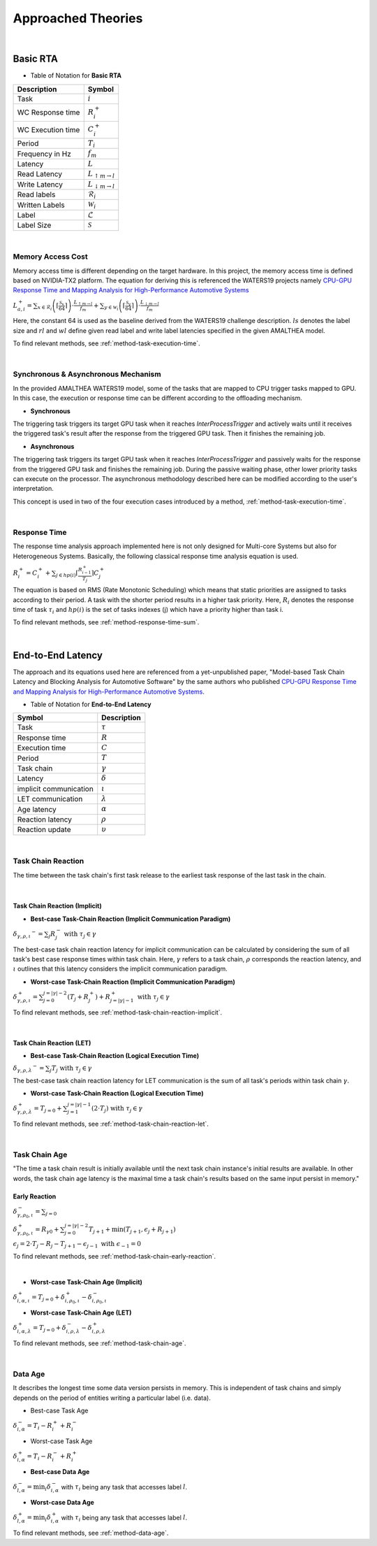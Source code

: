 **Approached Theories**
#######################

|

**Basic RTA**
*************

* Table of Notation for **Basic RTA**
=================  =============================
Description 	   Symbol
=================  =============================
Task 			   :math:`i`
WC Response time   :math:`R_i^+`
WC Execution time  :math:`C_i^+`
Period 			   :math:`T_i`
Frequency in Hz	   :math:`f_m`
Latency 		   :math:`L`
Read Latency 	   :math:`L_{\uparrow m\to l}`
Write Latency 	   :math:`L_{\downarrow m\to l}`
Read labels 	   :math:`\mathcal{R}_i`
Written Labels 	   :math:`\mathcal{W}_i`
Label 			   :math:`\mathcal{L}`
Label Size 		   :math:`\mathcal{S}`
=================  =============================

|

.. _memory-accessing-cost:

**Memory Access Cost**
======================

Memory access time is different depending on the target hardware.
In this project, the memory access time is defined based on NVIDIA-TX2 platform.
The equation for deriving this is referenced the WATERS19 projects namely `CPU-GPU Response Time and Mapping Analysis for High-Performance Automotive Systems <https://www.ecrts.org/forum/viewtopic.php?f=43&t=134&sid=777ff03160a9434451d721748c8a8aea#p264>`_

:math:`L_{a,i}^+ = \sum_{x \in \mathcal{R}_i} \left( \left\lceil \frac {\mathcal{S}_x} {64} \right \rceil \right) \cdot \frac {L_{\uparrow m\to l}} {f_m} + \sum_{y \in \mathcal{W}_i} \left(  \left \lceil \frac {\mathcal{S}_y} {64} \right \rceil \right) \cdot \frac {L_{\downarrow m\to l}} {f_m}`

Here, the constant 64 is used as the baseline derived from the WATERS19 challenge description.
:math:`ls` denotes the label size and :math:`rl` and :math:`wl` define given read label and write label latencies specified in the given AMALTHEA model.

To find relevant methods, see :ref:`method-task-execution-time`.

|

.. _offloading-mechanism:

**Synchronous & Asynchronous Mechanism**
========================================

In the provided AMALTHEA WATERS19 model, some of the tasks that are mapped to CPU trigger tasks mapped to GPU.
In this case, the execution or response time can be different according to the offloading mechanism.

.. image:: /_images/offloading.PNG 
	:width: 400
	:align: center

* **Synchronous**

The triggering task triggers its target GPU task when it reaches `InterProcessTrigger` and actively waits until it receives the triggered task's result after the response from the triggered GPU task. Then it finishes the remaining job.

* **Asynchronous**

The triggering task triggers its target GPU task when it reaches `InterProcessTrigger` and passively waits for the response from the triggered GPU task and finishes the remaining job. 
During the passive waiting phase, other lower priority tasks can execute on the processor.
The asynchronous methodology described here can be modified according to the user's interpretation.

This concept is used in two of the four execution cases introduced by a method, :ref:`method-task-execution-time`.

|

.. _response-time:

**Response Time**
=================

The response time analysis approach implemented here is not only designed for Multi-core Systems but also for Heterogeneous Systems.
Basically, the following classical response time analysis equation is used.

:math:`R_i^+ = C_i^+ + \sum_{j \in hp(i)} \left\lceil \frac {R_{i-1}^+} {T_j} \right\rceil C_j^+`

The equation is based on RMS (Rate Monotonic Scheduling) which means that static priorities are assigned to tasks according to their period. A task with the shorter period results in a higher task priority.
Here, :math:`R_i` denotes the response time of task :math:`\tau_i` and :math:`hp(i)` is the set of tasks indexes (j) which have a priority higher than task i.

To find relevant methods, see :ref:`method-response-time-sum`.

|

.. _e2e-latency:

**End-to-End Latency**
**********************

The approach and its equations used here are referenced from a yet-unpublished paper, "Model-based Task Chain Latency and Blocking Analysis for Automotive Software" by the same authors who published `CPU-GPU Response Time and Mapping Analysis for High-Performance Automotive Systems <https://www.ecrts.org/forum/viewtopic.php?f=43&t=134&sid=777ff03160a9434451d721748c8a8aea#p264>`_.

* Table of Notation for **End-to-End Latency**
======================  ================
Symbol 					Description
======================  ================
Task 					:math:`\tau`
Response time 			:math:`R`
Execution time  		:math:`C`
Period 					:math:`T`
Task chain 				:math:`\gamma`
Latency 				:math:`\delta`
implicit communication  :math:`\iota`
LET communication 		:math:`\lambda`
Age latency 			:math:`\alpha`
Reaction latency 		:math:`\rho`
Reaction update 		:math:`\upsilon`
======================  ================

|

.. _task-chain-reaction:

**Task Chain Reaction**
=======================

The time between the task chain's first task release to the earliest task response of the last task in the chain.

|

.. _task-chain-reaction-implicit:

**Task Chain Reaction (Implicit)**
----------------------------------

* **Best-case Task-Chain Reaction (Implicit Communication Paradigm)**

:math:`\delta_{\gamma,\rho,\iota} ^-=\sum_j R_{j}^- \text{ with } \tau_j \in \gamma`

The best-case task chain reaction latency for implicit communication can be calculated by considering the sum of all task's best case response times within task chain.
Here, :math:`\gamma` refers to a task chain, :math:`\rho` corresponds the reaction latency, and :math:`\iota` outlines that this latency considers the implicit communication paradigm.

* **Worst-case Task-Chain Reaction (Implicit Communication Paradigm)**

:math:`\delta_{\gamma,\rho,\iota}^+ = \sum_{j=0}^{j=|\gamma|-2} \left(T_{j} + R_{j}^+\right) +R_{j = |\gamma|-1}^+ \text{ with } \tau_j \in \gamma`

To find relevant methods, see :ref:`method-task-chain-reaction-implicit`.

|

.. _task-chain-reaction-let:

**Task Chain Reaction (LET)**
-----------------------------

* **Best-case Task-Chain Reaction (Logical Execution Time)**

:math:`\delta_{\gamma,\rho,\lambda} ^- = \sum_j T_{j} \text{ with } \tau_j \in \gamma`

The best-case task chain reaction latency for LET communication is the sum of all task's periods within task chain :math:`\gamma`.

* **Worst-case Task-Chain Reaction (Logical Execution Time)**

:math:`\delta_{\gamma,\rho, \lambda}^+= T_{j=0}+\sum_{j=1}^{j=|\gamma|-1} \left(2\cdot T_{j}\right) \text{ with } \tau_j \in \gamma`

To find relevant methods, see :ref:`method-task-chain-reaction-let`.

|

.. _task-chain-age:

**Task Chain Age**
==================

"The time a task chain result is initially available until the next task chain instance's initial results are available. In other words, the task chain age latency is the maximal time a task chain's results based on the same input persist in memory."

.. _early-reaction:

**Early Reaction**
------------------

:math:`\delta_{\gamma, \rho_0, \iota}^- = \sum_{j=0}`

:math:`\delta_{\gamma, \rho_0, \iota}^+ = R_{\gamma0} + \sum_{j=0}^{j = |\gamma|-2} T_{j+1} + \min(T_{j+1}, \epsilon_j + R_{j+1})`

:math:`\epsilon_j = 2\cdot T_{j} - R_{j} - T_{j+1} - \epsilon_{j-1} \text{ with } \epsilon_{-1} = 0`

To find relevant methods, see :ref:`method-task-chain-early-reaction`.

|

* **Worst-case Task-Chain Age (Implicit)**

:math:`\delta_{i, \alpha, \iota}^+ = T_{j=0} + \delta_{i, \rho_0, \iota}^+ - \delta_{i, \rho_0, \iota}^-`

* **Worst-case Task-Chain Age (LET)**

:math:`\delta_{i, \alpha, \lambda}^+ = T_{j=0} + \delta_{i, \rho, \lambda}^- - \delta_{i, \rho, \lambda}^+`

To find relevant methods, see :ref:`method-task-chain-age`.

|

.. _data-age:

**Data Age**
============

It describes the longest time some data version persists in memory. 
This is independent of task chains and simply depends on the period of entities writing a particular label (i.e. data).

* Best-case Task Age

:math:`\delta_{i,\alpha}^- = T_i - R_i^+ + R_i^-`

* Worst-case Task Age

:math:`\delta_{i,\alpha}^+ = T_i - R_i^- + R_i^+`

* **Best-case Data Age**

:math:`\delta_{l,\alpha}^- = \min_i \delta_{i,\alpha}^-` 
with :math:`\tau_i` being any task that accesses label :math:`l`.

* **Worst-case Data Age**

:math:`\delta_{l,\alpha}^+ = \min_i \delta_{i,\alpha}^+` 
with :math:`\tau_i` being any task that accesses label :math:`l`.

To find relevant methods, see :ref:`method-data-age`.
